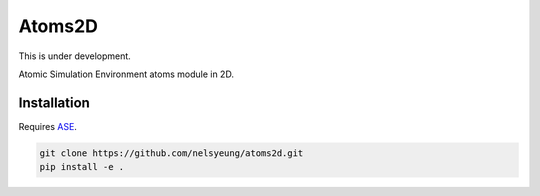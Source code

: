 Atoms2D
=======
This is under development.

Atomic Simulation Environment atoms module in 2D.

Installation
------------
Requires `ASE`_.

.. code-block:: bash

    git clone https://github.com/nelsyeung/atoms2d.git
    pip install -e .

.. _ASE: https://wiki.fysik.dtu.dk/ase/index.html
